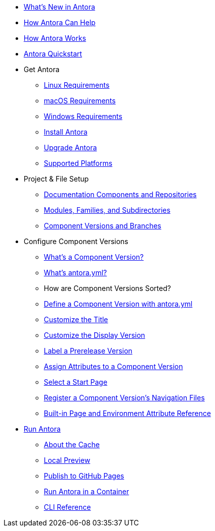 * xref:whats-new.adoc[What's New in Antora]
* xref:features.adoc[How Antora Can Help]
* xref:how-antora-works.adoc[How Antora Works]
* xref:quickstart.adoc[Antora Quickstart]

* Get Antora
** xref:install:linux-requirements.adoc[Linux Requirements]
** xref:install:macos-requirements.adoc[macOS Requirements]
** xref:install:windows-requirements.adoc[Windows Requirements]
** xref:install:install-antora.adoc[Install Antora]
** xref:install:upgrade-antora.adoc[Upgrade Antora]
** xref:install:supported-platforms.adoc[Supported Platforms]

* Project & File Setup
** xref:component-structure.adoc[Documentation Components and Repositories]
** xref:modules.adoc[Modules, Families, and Subdirectories]
** xref:component-versions.adoc[Component Versions and Branches]

* Configure Component Versions
** xref:component-version.adoc[What's a Component Version?]
** xref:component-version-descriptor.adoc[What's antora.yml?]
** How are Component Versions Sorted?
** xref:component-name-and-version.adoc[Define a Component Version with antora.yml]
** xref:component-title.adoc[Customize the Title]
** xref:component-display-version.adoc[Customize the Display Version]
** xref:component-prerelease.adoc[Label a Prerelease Version]
** xref:component-attributes.adoc[Assign Attributes to a Component Version]
** xref:component-start-page.adoc[Select a Start Page]
** xref:component-navigation.adoc[Register a Component Version's Navigation Files]
** xref:environment-and-page-attributes.adoc[Built-in Page and Environment Attribute Reference]

* xref:run-antora.adoc[Run Antora]
** xref:run-antora.adoc#cache[About the Cache]
** xref:run-antora.adoc#local-site-preview[Local Preview]
** xref:run-antora.adoc#publish-to-github-pages[Publish to GitHub Pages]
** xref:antora-container.adoc[Run Antora in a Container]
** xref:cli:index.adoc[CLI Reference]
